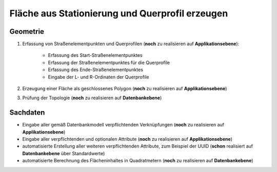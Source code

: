 .. index:: Querprofil, Stationierung, Straßenelemente, Flächen, Stützpunkte, Topologie

Fläche aus Stationierung und Querprofil erzeugen
================================================

.. image:: /_static/flaeche-erzeugen.png

.. _flaeche-erzeugen_geometrie:

Geometrie
---------

#. Erfassung von Straßenelementpunkten und Querprofilen (**noch** zu realisieren auf **Applikationsebene**):
    
    * Erfassung des Start-Straßenelementpunktes
    * Erfassung der Straßenelementpunktes für die Querprofile
    * Erfassung des Ende-Straßenelementpunktes
    * Eingabe der L- und R-Ordinaten der Querprofile

#. Erzeugung einer Fläche als geschlossenes Polygon (**noch** zu realisieren auf **Applikationsebene**)
#. Prüfung der Topologie (**noch** zu realisieren auf **Datenbankebene**)


.. _flaeche-erzeugen_sachdaten:

Sachdaten
---------

* Eingabe aller gemäß Datenbankmodell verpflichtenden Verknüpfungen (**noch** zu realisieren auf **Applikationsebene**)
* Eingabe aller verpflichtenden und optionalen Attribute (**noch** zu realisieren auf **Applikationsebene**)
* automatisierte Erstellung aller weiteren verpflichtenden Attribute, zum Beispiel der UUID (**schon** realisiert auf **Datenbankebene** über Standardwerte)
* automatisierte Berechnung des Flächeninhaltes in Quadratmetern (**noch** zu realisieren auf **Datenbankebene**)
